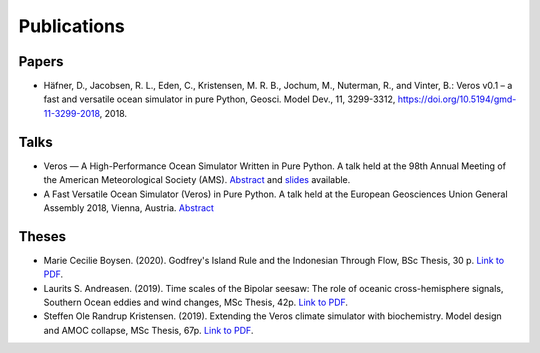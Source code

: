 Publications
============

Papers
------

- Häfner, D., Jacobsen, R. L., Eden, C., Kristensen, M. R. B., Jochum, M.,
  Nuterman, R., and Vinter, B.: Veros v0.1 – a fast and versatile ocean
  simulator in pure Python, Geosci. Model Dev., 11, 3299-3312,
  `https://doi.org/10.5194/gmd-11-3299-2018 <https://doi.org/10.5194/gmd-11-3299-2018>`__, 2018.

Talks
-----

- Veros — A High-Performance Ocean Simulator Written in Pure Python.
  A talk held at the 98th Annual Meeting of the American Meteorological Society (AMS).
  `Abstract <https://ams.confex.com/ams/98Annual/webprogram/Paper324397.html>`__ and
  `slides <http://slides.com/dionhaefner/veros-ams/>`_ available.
- A Fast Versatile Ocean Simulator (Veros) in Pure Python.
  A talk held at the European Geosciences Union General Assembly 2018, Vienna, Austria.
  `Abstract <https://meetingorganizer.copernicus.org/EGU2018/EGU2018-7122-2.pdf>`__

Theses
------

- Marie Cecilie Boysen. (2020). Godfrey's Island Rule and the Indonesian Through Flow,
  BSc Thesis, 30 p.
  `Link to PDF <https://sid.erda.dk/share_redirect/CVvcrowL22/Thesis/Marie_Cecilie_Boysen_BSc_thesis.pdf>`__.
- Laurits S. Andreasen. (2019). Time scales of the Bipolar seesaw:
  The role of oceanic cross-hemisphere signals,
  Southern Ocean eddies and wind changes, MSc Thesis, 42p.
  `Link to PDF <https://sid.erda.dk/share_redirect/CVvcrowL22/Thesis/Laurits_Andreasen_MSc_thesis.pdf>`__.

- Steffen Ole Randrup Kristensen. (2019). Extending the Veros climate simulator with biochemistry.
  Model design and AMOC collapse, MSc Thesis, 67p.
  `Link to PDF <https://sid.erda.dk/share_redirect/CVvcrowL22/Thesis/SteffenRandrup_MSc_thesis.pdf>`__.
